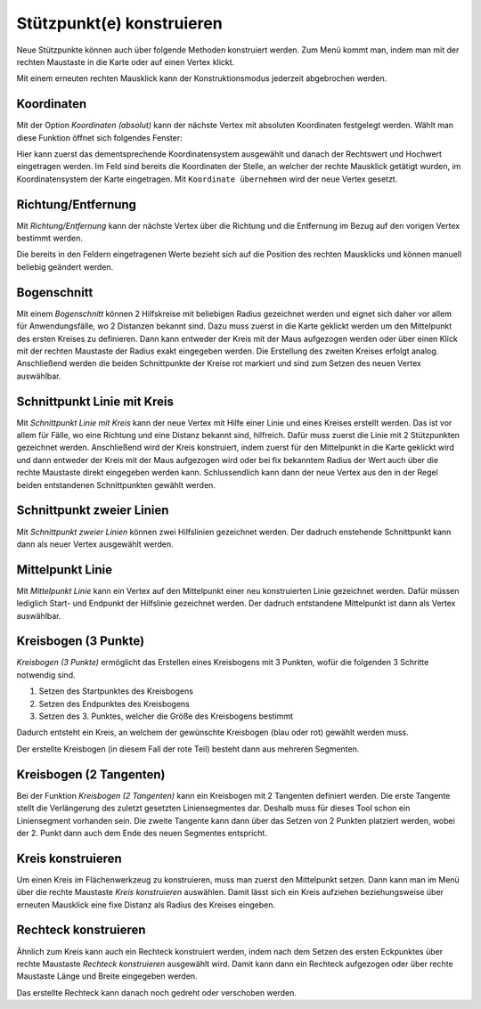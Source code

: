 Stützpunkt(e) konstruieren
==========================

Neue Stützpunkte können auch über folgende Methoden konstruiert werden. Zum Menü kommt man, indem man mit der rechten Maustaste in die Karte oder auf einen Vertex klickt.

.. image:: img/construct9.png

Mit einem erneuten rechten Mausklick kann der Konstruktionsmodus jederzeit abgebrochen werden.


Koordinaten
-----------


Mit der Option *Koordinaten (absolut)* kann der nächste Vertex mit absoluten Koordinaten festgelegt werden. 
Wählt man diese Funktion öffnet sich folgendes Fenster:

.. image:: img/coordinates1.png

Hier kann zuerst das dementsprechende Koordinatensystem ausgewählt und danach der Rechtswert und Hochwert eingetragen werden. 
Im Feld sind bereits die Koordinaten der Stelle, an welcher der rechte Mausklick getätigt wurden, im Koordinatensystem der Karte eingetragen.
Mit ``Koordinate übernehmen`` wird der neue Vertex gesetzt.




Richtung/Entfernung
-------------------

Mit *Richtung/Entfernung* kann der nächste Vertex über die Richtung und die Entfernung im Bezug auf den vorigen Vertex bestimmt werden.

.. image:: img/sketch3.png

Die bereits in den Feldern eingetragenen Werte bezieht sich auf die Position des rechten Mausklicks und können manuell beliebig geändert werden.



Bogenschnitt
------------

Mit einem *Bogenschnitt* können 2 Hilfskreise mit beliebigen Radius gezeichnet werden und eignet sich daher vor allem für Anwendungsfälle, wo 2 Distanzen bekannt sind. Dazu muss zuerst in die Karte geklickt werden um den Mittelpunkt des ersten Kreises zu definieren. Dann kann entweder der Kreis mit der Maus aufgezogen werden oder über einen Klick mit der rechten Maustaste der Radius exakt eingegeben werden. 
Die Erstellung des zweiten Kreises erfolgt analog. Anschließend werden die beiden Schnittpunkte der Kreise rot markiert und sind zum Setzen des neuen Vertex auswählbar. 

.. image:: img/construct2.png


Schnittpunkt Linie mit Kreis 
----------------------------

Mit *Schnittpunkt Linie mit Kreis* kann der neue Vertex mit Hilfe einer Linie und eines Kreises erstellt werden. Das ist vor allem für Fälle, wo eine Richtung und eine Distanz bekannt sind, hilfreich. Dafür muss zuerst  die Linie mit 2 Stützpunkten gezeichnet werden. Anschließend wird der Kreis konstruiert, indem zuerst für den Mittelpunkt in die Karte geklickt wird und dann entweder der Kreis mit der Maus aufgezogen wird oder bei fix bekanntem Radius der Wert auch über die rechte Maustaste direkt eingegeben werden kann.
Schlussendlich kann dann der neue Vertex aus den in der Regel beiden entstandenen Schnittpunkten gewählt werden. 

.. image:: img/construct3.png


Schnittpunkt zweier Linien
--------------------------

Mit *Schnittpunkt zweier Linien* können zwei Hilfslinien gezeichnet werden. Der dadruch enstehende Schnittpunkt kann dann als neuer Vertex ausgewählt werden.

.. image:: img/construct4.png


Mittelpunkt Linie
-----------------

Mit *Mittelpunkt Linie* kann ein Vertex auf den Mittelpunkt einer neu konstruierten Linie gezeichnet werden. Dafür müssen lediglich Start- und Endpunkt der Hilfslinie gezeichnet werden. Der dadruch entstandene Mittelpunkt ist dann als Vertex auswählbar.

.. image:: img/construct1.png


Kreisbogen (3 Punkte)
---------------------

*Kreisbogen (3 Punkte)* ermöglicht das Erstellen eines Kreisbogens mit 3 Punkten, wofür die folgenden 3 Schritte notwendig sind.

1. Setzen des Startpunktes des Kreisbogens
2. Setzen des Endpunktes des Kreisbogens
3. Setzen des 3. Punktes, welcher die Größe des Kreisbogens bestimmt

Dadurch entsteht ein Kreis, an welchem der gewünschte Kreisbogen (blau oder rot) gewählt werden muss. 

.. image:: img/construct5_1.png

Der erstellte Kreisbogen (in diesem Fall der rote Teil) besteht dann aus mehreren Segmenten.

.. image:: img/construct6.png


Kreisbogen (2 Tangenten)
------------------------

Bei der Funktion *Kreisbogen (2 Tangenten)* kann ein Kreisbogen mit 2 Tangenten definiert werden. Die erste Tangente stellt die Verlängerung des zuletzt gesetzten Liniensegmentes dar. Deshalb muss für dieses Tool schon ein Liniensegment vorhanden sein. 
Die zweite Tangente kann dann über das Setzen von 2 Punkten platziert werden, wobei der 2. Punkt dann auch dem Ende des neuen Segmentes entspricht. 


.. image:: img/construct7_1.png

.. image:: img/construct8.png



Kreis konstruieren
------------------

Um einen Kreis im Flächenwerkzeug zu konstruieren, muss man zuerst den Mittelpunkt setzen. Dann kann man im Menü über die rechte Maustaste *Kreis konstruieren* auswählen. Damit lässt sich ein Kreis aufziehen beziehungsweise über erneuten Mausklick eine fixe Distanz als Radius des Kreises eingeben. 

.. image:: img/construct10.png


Rechteck konstruieren
---------------------

Ähnlich zum Kreis kann auch ein Rechteck konstruiert werden, indem nach dem Setzen des ersten Eckpunktes über rechte Maustaste *Rechteck konstruieren* ausgewählt wird. Damit kann dann ein Rechteck aufgezogen oder über rechte Maustaste Länge und Breite eingegeben werden.

Das erstellte Rechteck kann danach noch gedreht oder verschoben werden.